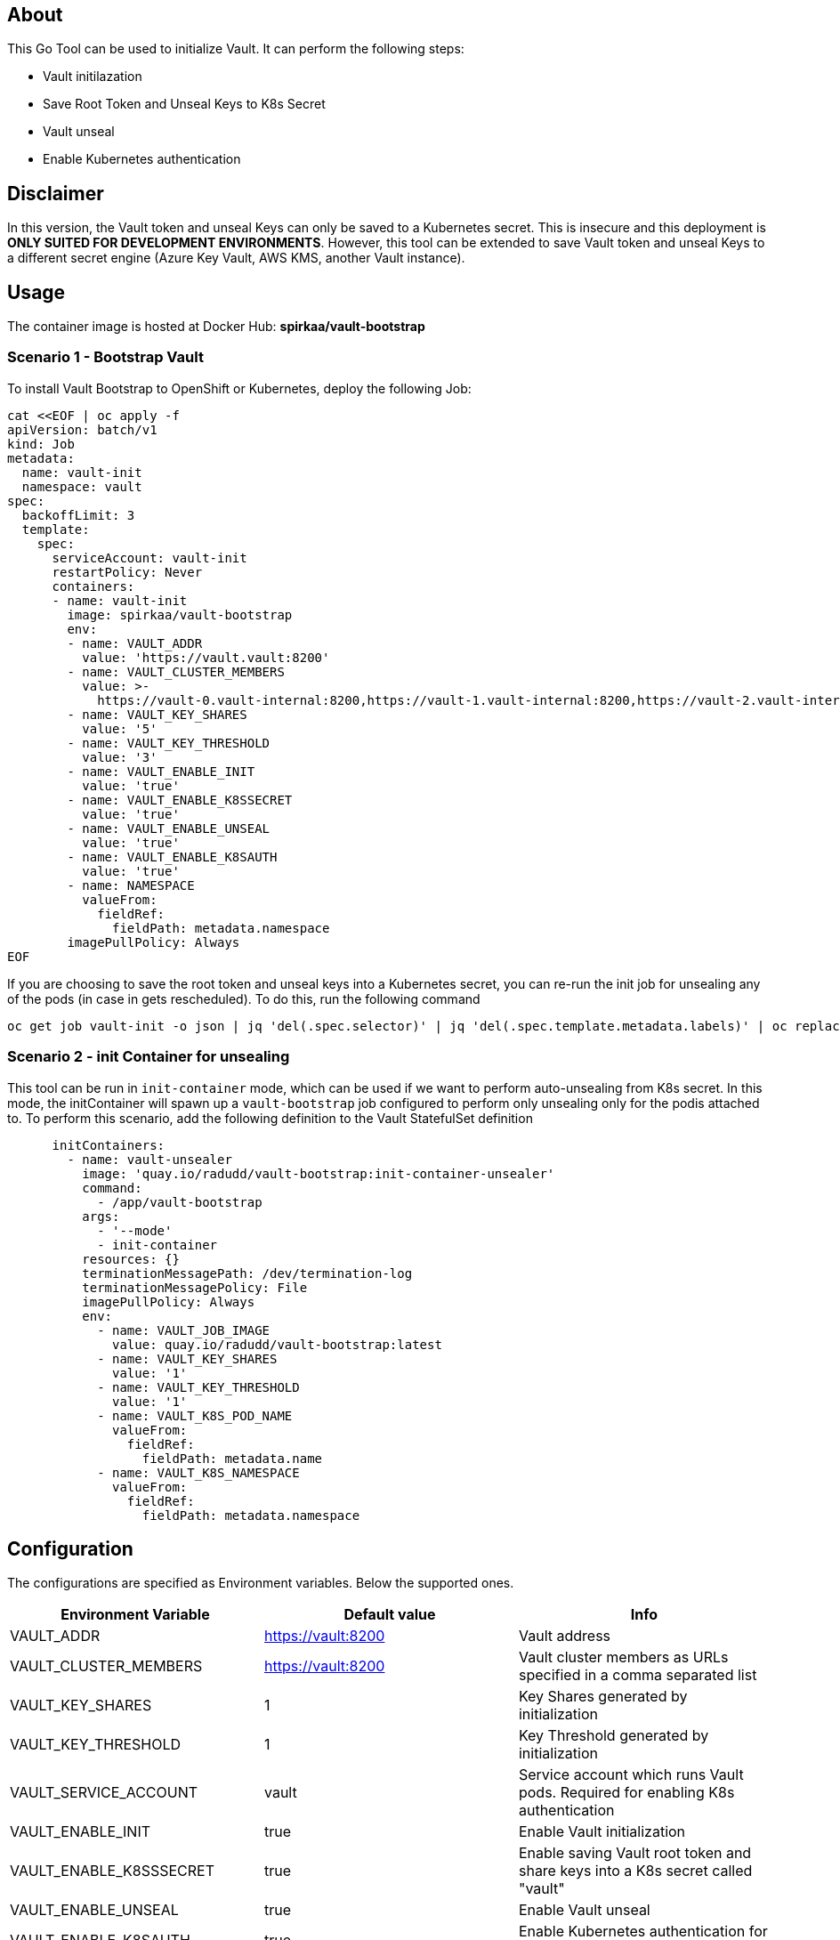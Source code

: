 ## About

This Go Tool can be used to initialize Vault. It can perform the following steps:

* Vault initilazation
* Save Root Token and Unseal Keys to K8s Secret
* Vault unseal
* Enable Kubernetes authentication

## Disclaimer
In this version, the Vault token and unseal Keys can only be saved to a Kubernetes secret.
This is insecure and this deployment is *ONLY SUITED FOR DEVELOPMENT ENVIRONMENTS*.
However, this tool can be extended to save Vault token and unseal Keys to a different secret engine (Azure Key Vault, AWS KMS, another Vault instance).

## Usage

The container image is hosted at Docker Hub: *spirkaa/vault-bootstrap*

### Scenario 1 - Bootstrap Vault
To install Vault Bootstrap to OpenShift or Kubernetes, deploy the following Job:

```
cat <<EOF | oc apply -f
apiVersion: batch/v1
kind: Job
metadata:
  name: vault-init
  namespace: vault
spec:
  backoffLimit: 3
  template:
    spec:
      serviceAccount: vault-init
      restartPolicy: Never
      containers:
      - name: vault-init
        image: spirkaa/vault-bootstrap
        env:
        - name: VAULT_ADDR
          value: 'https://vault.vault:8200'
        - name: VAULT_CLUSTER_MEMBERS
          value: >-
            https://vault-0.vault-internal:8200,https://vault-1.vault-internal:8200,https://vault-2.vault-internal:8200
        - name: VAULT_KEY_SHARES
          value: '5'
        - name: VAULT_KEY_THRESHOLD
          value: '3'
        - name: VAULT_ENABLE_INIT
          value: 'true'
        - name: VAULT_ENABLE_K8SSECRET
          value: 'true'
        - name: VAULT_ENABLE_UNSEAL
          value: 'true'
        - name: VAULT_ENABLE_K8SAUTH
          value: 'true'
        - name: NAMESPACE
          valueFrom:
            fieldRef:
              fieldPath: metadata.namespace
        imagePullPolicy: Always
EOF
```

If you are choosing to save the root token and unseal keys into a Kubernetes secret,
you can re-run the init job for unsealing any of the pods (in case in gets rescheduled).
To do this, run the following command

```
oc get job vault-init -o json | jq 'del(.spec.selector)' | jq 'del(.spec.template.metadata.labels)' | oc replace --force -f -
```

### Scenario 2 - init Container for unsealing
This tool can be run in `init-container` mode, which can be used if we want to perform auto-unsealing from K8s secret.
In this mode, the initContainer will spawn up a `vault-bootstrap` job configured to perform only unsealing only for the podis attached to.
To perform this scenario, add the following definition to the Vault StatefulSet definition

```
      initContainers:
        - name: vault-unsealer
          image: 'quay.io/radudd/vault-bootstrap:init-container-unsealer'
          command:
            - /app/vault-bootstrap
          args:
            - '--mode'
            - init-container
          resources: {}
          terminationMessagePath: /dev/termination-log
          terminationMessagePolicy: File
          imagePullPolicy: Always
          env:
            - name: VAULT_JOB_IMAGE
              value: quay.io/radudd/vault-bootstrap:latest
            - name: VAULT_KEY_SHARES
              value: '1'
            - name: VAULT_KEY_THRESHOLD
              value: '1'
            - name: VAULT_K8S_POD_NAME
              valueFrom:
                fieldRef:
                  fieldPath: metadata.name
            - name: VAULT_K8S_NAMESPACE
              valueFrom:
                fieldRef:
                  fieldPath: metadata.namespace
```

## Configuration

The configurations are specified as Environment variables. Below the supported ones.

|===
|Environment Variable |Default value |Info 

|VAULT_ADDR
|https://vault:8200
|Vault address

|VAULT_CLUSTER_MEMBERS
|https://vault:8200
|Vault cluster members as URLs specified in a comma separated list

|VAULT_KEY_SHARES
|1
|Key Shares generated by initialization

|VAULT_KEY_THRESHOLD
|1
|Key Threshold generated by initialization

|VAULT_SERVICE_ACCOUNT
|vault
|Service account which runs Vault pods. Required for enabling K8s authentication

|VAULT_ENABLE_INIT
|true
|Enable Vault initialization

|VAULT_ENABLE_K8SSSECRET
|true
|Enable saving Vault root token and share keys into a K8s secret called "vault"

|VAULT_ENABLE_UNSEAL
|true
|Enable Vault unseal

|VAULT_ENABLE_K8SAUTH
|true
|Enable Kubernetes authentication for Vault
|===

|VAULT_JOB_IMAGE
|N/A
|Relevant only for `init-container` mode. If set, deploy the `vault-bootstrap` job from this image.
|===
